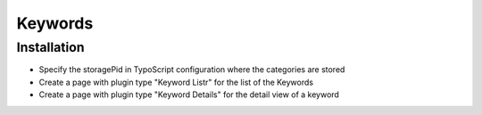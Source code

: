 ========
Keywords
========

Installation
============

- Specify the storagePid in TypoScript configuration where the categories are stored
- Create a page with plugin type "Keyword Listr" for the list of the Keywords
- Create a page with plugin type "Keyword Details" for the detail view of a keyword
